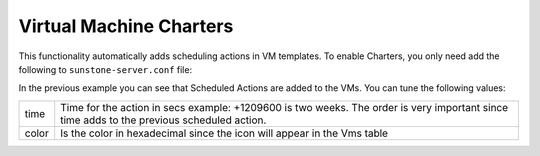 .. _ruby_sunstone_vm_charter:

================================================================================
Virtual Machine Charters
================================================================================

This functionality automatically adds scheduling actions in VM templates. To enable Charters, you only need add the following to ``sunstone-server.conf`` file:

|vm_charter|

.. prompt:: text $ auto

  :leases:
    suspend:
      time: "+1209600"
      color: "#000000"
    terminate:
      time: "+1209600"
      color: "#e1ef08"

In the previous example you can see that Scheduled Actions are added to the VMs. You can tune the following values:

+---------+-------------------------------------------------------------------------------------------------------+
| time    | Time for the action in secs example: +1209600 is two weeks.                                           |
|         | The order is very important since time adds to the previous scheduled action.                         |
+---------+-------------------------------------------------------------------------------------------------------+
| color   | Is the color in hexadecimal since the icon will appear in the Vms table                               |
+---------+-------------------------------------------------------------------------------------------------------+

.. |vm_charter| image:: /images/vm_charter.png